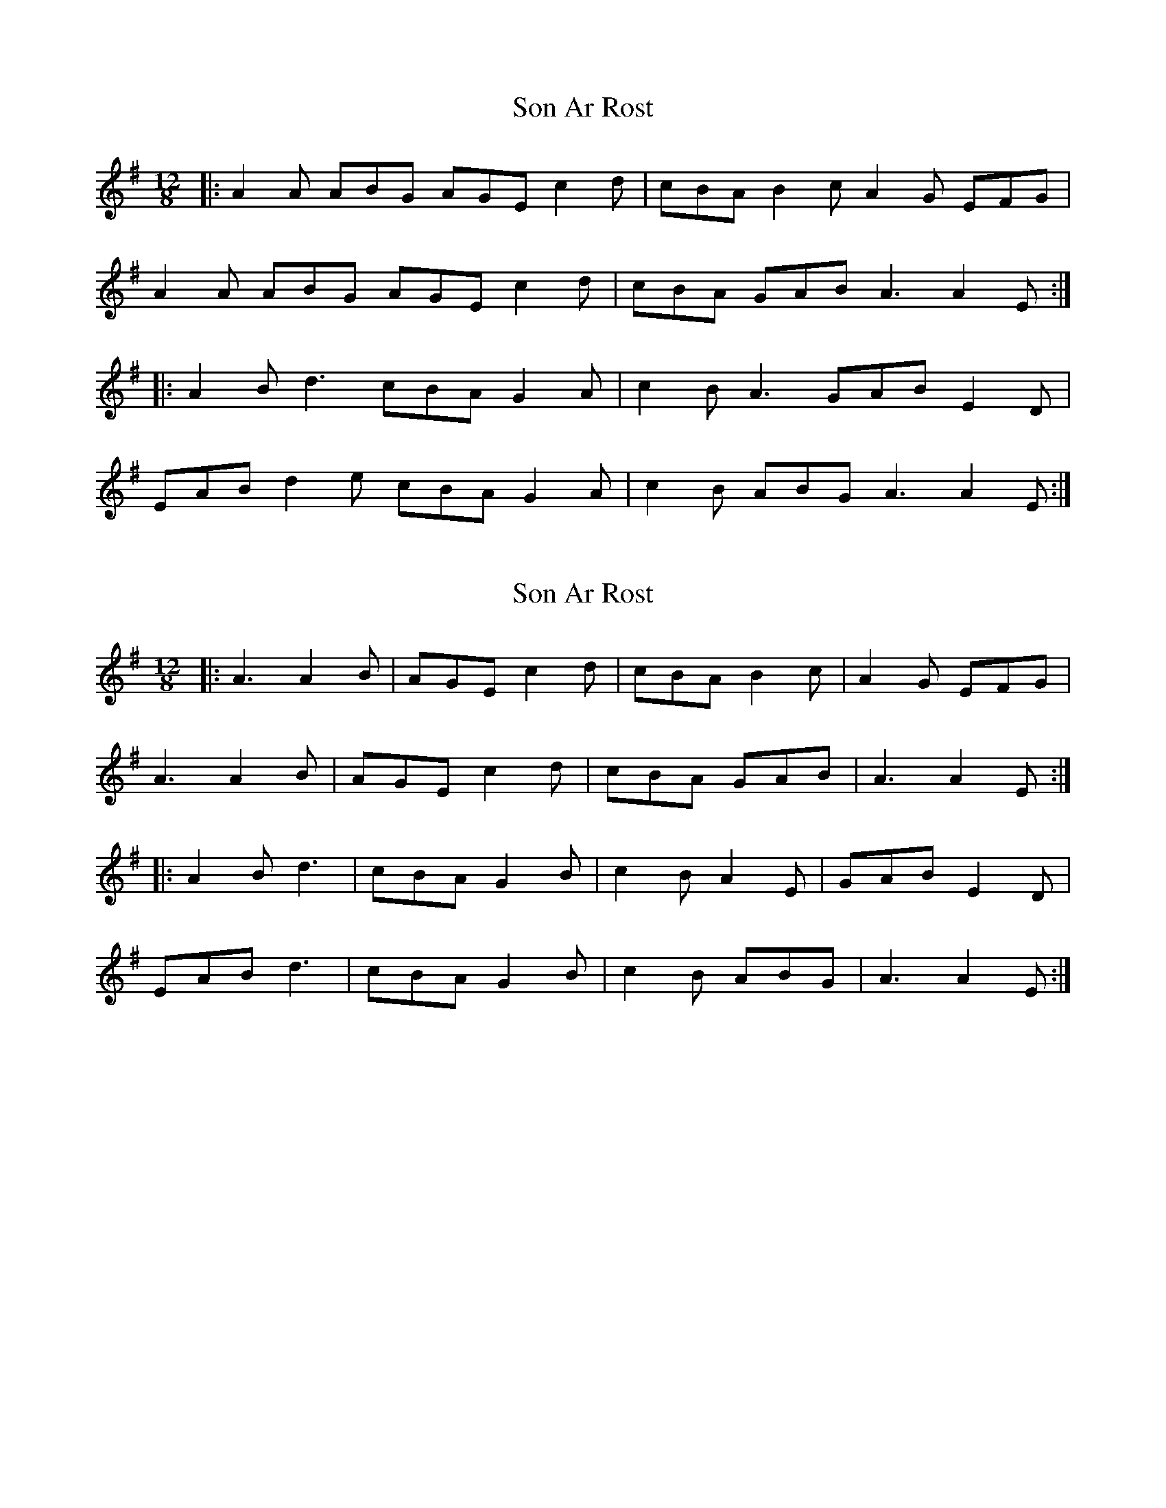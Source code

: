 X: 1
T: Son Ar Rost
Z: wordridden
S: https://thesession.org/tunes/3287#setting3287
R: slide
M: 12/8
L: 1/8
K: Ador
|:A2A ABG AGE c2d|cBA B2c A2G EFG|
A2A ABG AGE c2d|cBA GAB A3 A2 E:|
|:A2B d3 cBA G2A|c2B A3 GAB E2D|
EAB d2e cBA G2A|c2B ABG A3 A2 E:|
X: 2
T: Son Ar Rost
Z: bdh
S: https://thesession.org/tunes/3287#setting16348
R: slide
M: 12/8
L: 1/8
K: Ador
|: A3 A2B | AGE c2d | cBA B2c | A2G EFG | A3 A2B | AGE c2d | cBA GAB | A3 A2E :||: A2B d3 | cBA G2B | c2B A2E | GAB E2D |EAB d3 | cBA G2B | c2B ABG | A3 A2E :|
X: 3
T: Son Ar Rost
Z: Ralf Brockhausen
S: https://thesession.org/tunes/3287#setting16349
R: slide
M: 12/8
L: 1/8
K: Amix
Bcd | e3 e2 f | edB g2 a | gfe f2 g | e2 d Bcd|e3 e2 f | edB g2 a | gfe f2 g | e2 d :|Bcd | e2 f a3 | gfe d2 f | g2 f e3 | def B2 A |Bef a3 | g2 f e2 f | g2 f e2 d | e2 e:|
